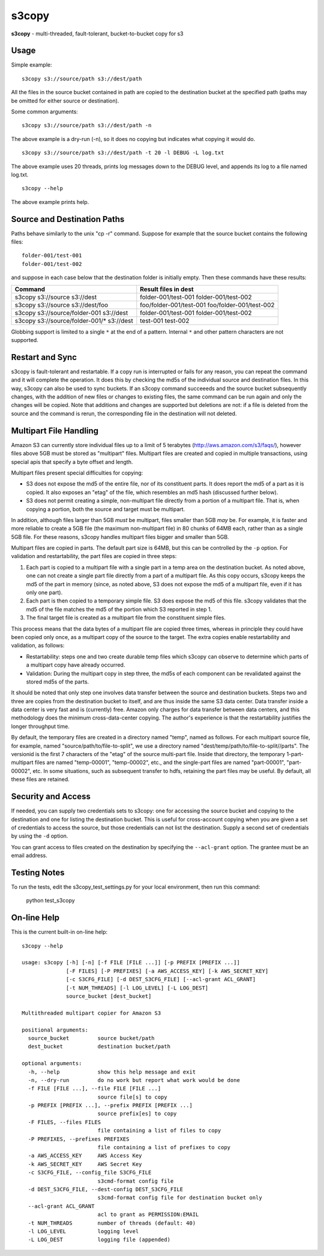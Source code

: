 s3copy
======

**s3copy** - multi-threaded, fault-tolerant, bucket-to-bucket copy for
s3

Usage
-----

Simple example:

::

    s3copy s3://source/path s3://dest/path

All the files in the source bucket contained in path are copied to the
destination bucket at the specified path (paths may be omitted for
either source or destination).

Some common arguments:

::

    s3copy s3://source/path s3://dest/path -n

The above example is a dry-run (-n), so it does no copying but indicates
what copying it would do.

::

    s3copy s3://source/path s3://dest/path -t 20 -l DEBUG -L log.txt

The above example uses 20 threads, prints log messages down to the DEBUG
level, and appends its log to a file named log.txt.

::

    s3copy --help

The above example prints help.

Source and Destination Paths
----------------------------

Paths behave similarly to the unix "cp -r" command. Suppose for example
that the source bucket contains the following files:

::

      folder-001/test-001
      folder-001/test-002

and suppose in each case below that the destination folder is initially
empty. Then these commands have these results:

+------------------------------------------+-------------------------------------------------+
| Command                                  | Result files in dest                            |
+==========================================+=================================================+
| s3copy s3://source s3://dest             | folder-001/test-001 folder-001/test-002         |
+------------------------------------------+-------------------------------------------------+
| s3copy s3://source s3://dest/foo         | foo/folder-001/test-001 foo/folder-001/test-002 |
+------------------------------------------+-------------------------------------------------+
| s3copy s3://source/folder-001 s3://dest  | folder-001/test-001 folder-001/test-002         |
+------------------------------------------+-------------------------------------------------+
|s3copy s3://source/folder-001/* s3://dest | test-001 test-002                               |
+------------------------------------------+-------------------------------------------------+

Globbing support is limited to a single ``*`` at the end of a pattern.
Internal ``*`` and other pattern characters are not supported.

Restart and Sync
----------------

s3copy is fault-tolerant and restartable. If a copy run is interrupted
or fails for any reason, you can repeat the command and it will complete
the operation. It does this by checking the md5s of the individual
source and destination files. In this way, s3copy can also be used to
sync buckets. If an s3copy command succeeeds and the source bucket
subsequently changes, with the addition of new files or changes to
existing files, the same command can be run again and only the changes
will be copied. Note that additions and changes are supported but
deletions are not: if a file is deleted from the source and the command
is rerun, the corresponding file in the destination will not deleted.

Multipart File Handling
-----------------------

Amazon S3 can currently store individual files up to a limit of 5
terabytes (http://aws.amazon.com/s3/faqs/), however files above 5GB must
be stored as "multipart" files. Multipart files are created and copied
in multiple transactions, using special apis that specify a byte offset
and length.

Multipart files present special difficulties for copying:

-  S3 does not expose the md5 of the entire file, nor of its constituent
   parts. It does report the md5 of a part as it is copied. It also
   exposes an "etag" of the file, which resembles an md5 hash (discussed
   further below).
-  S3 does not permit creating a simple, non-multipart file directly
   from a portion of a multipart file. That is, when copying a portion,
   both the source and target must be multipart.

In addition, although files larger than 5GB *must* be multipart, files
smaller than 5GB *may* be. For example, it is faster and more reliable
to create a 5GB file (the maximum non-multipart file) in 80 chunks of
64MB each, rather than as a single 5GB file. For these reasons, s3copy
handles multipart files bigger and smaller than 5GB.

Multipart files are copied in parts. The default part size is 64MB, but
this can be controlled by the ``-p`` option. For validation and
restartability, the part files are copied in three steps:

1. Each part is copied to a multipart file with a single part in a temp
   area on the destination bucket. As noted above, one can not create a
   single part file directly from a part of a multipart file. As this
   copy occurs, s3copy keeps the md5 of the part in memory (since, as
   noted above, S3 does not expose the md5 of a multipart file, even if
   it has only one part).
2. Each part is then copied to a temporary simple file. S3 does expose
   the md5 of this file. s3copy validates that the md5 of the file
   matches the md5 of the portion which S3 reported in step 1.
3. The final target file is created as a multipart file from the
   constituent simple files.

This process means that the data bytes of a multipart file are copied
three times, whereas in principle they could have been copied only once,
as a multipart copy of the source to the target. The extra copies enable
restartability and validation, as follows:

-  Restartability: steps one and two create durable temp files which
   s3copy can observe to determine which parts of a multipart copy have
   already occurred.
-  Validation: During the multipart copy in step three, the md5s of each
   component can be revalidated against the stored md5s of the parts.

It should be noted that only step one involves data transfer between the
source and destination buckets. Steps two and three are copies from the
destination bucket to itself, and are thus inside the same S3 data
center. Data transfer inside a data center is very fast and is
(currently) free. Amazon only charges for data transfer between data
centers, and this methodology does the minimum cross-data-center
copying. The author's experience is that the restartability justifies
the longer throughput time.

By default, the temporary files are created in a directory named "temp",
named as follows. For each multipart source file, for example, named
"source/path/to/file-to-split", we use a directory named
"dest/temp/path/to/file-to-split//parts". The versionid is the first 7
characters of the "etag" of the source multi-part file. Inside that
directory, the temporary 1-part-multipart files are named "temp-00001",
"temp-00002", etc., and the single-part files are named "part-00001",
"part-00002", etc. In some situations, such as subsequent transfer to
hdfs, retaining the part files may be useful. By default, all these
files are retained.

Security and Access
-------------------

If needed, you can supply two credentials sets to s3copy: one for
accessing the source bucket and copying to the destination and one for
listing the destination bucket. This is useful for cross-account copying
when you are given a set of credentials to access the source, but those
credentials can not list the destination. Supply a second set of
credentials by using the ``-d`` option.

You can grant access to files created on the destination by specifying
the ``--acl-grant`` option. The grantee must be an email address.

Testing Notes
------------

To run the tests, edit the s3copy_test_settings.py for your local environment, then run this command:

    python test_s3copy

On-line Help
------------

This is the current built-in on-line help:

::

    s3copy --help

    usage: s3copy [-h] [-n] [-f FILE [FILE ...]] [-p PREFIX [PREFIX ...]]
                  [-F FILES] [-P PREFIXES] [-a AWS_ACCESS_KEY] [-k AWS_SECRET_KEY]
                  [-c S3CFG_FILE] [-d DEST_S3CFG_FILE] [--acl-grant ACL_GRANT]
                  [-t NUM_THREADS] [-l LOG_LEVEL] [-L LOG_DEST]
                  source_bucket [dest_bucket]

    Multithreaded multipart copier for Amazon S3

    positional arguments:
      source_bucket         source bucket/path
      dest_bucket           destination bucket/path

    optional arguments:
      -h, --help            show this help message and exit
      -n, --dry-run         do no work but report what work would be done
      -f FILE [FILE ...], --file FILE [FILE ...]
                            source file[s] to copy
      -p PREFIX [PREFIX ...], --prefix PREFIX [PREFIX ...]
                            source prefix[es] to copy
      -F FILES, --files FILES
                            file containing a list of files to copy
      -P PREFIXES, --prefixes PREFIXES
                            file containing a list of prefixes to copy
      -a AWS_ACCESS_KEY     AWS Access Key
      -k AWS_SECRET_KEY     AWS Secret Key
      -c S3CFG_FILE, --config_file S3CFG_FILE
                            s3cmd-format config file
      -d DEST_S3CFG_FILE, --dest-config DEST_S3CFG_FILE
                            s3cmd-format config file for destination bucket only
      --acl-grant ACL_GRANT
                            acl to grant as PERMISSION:EMAIL
      -t NUM_THREADS        number of threads (default: 40)
      -l LOG_LEVEL          logging level
      -L LOG_DEST           logging file (appended)

